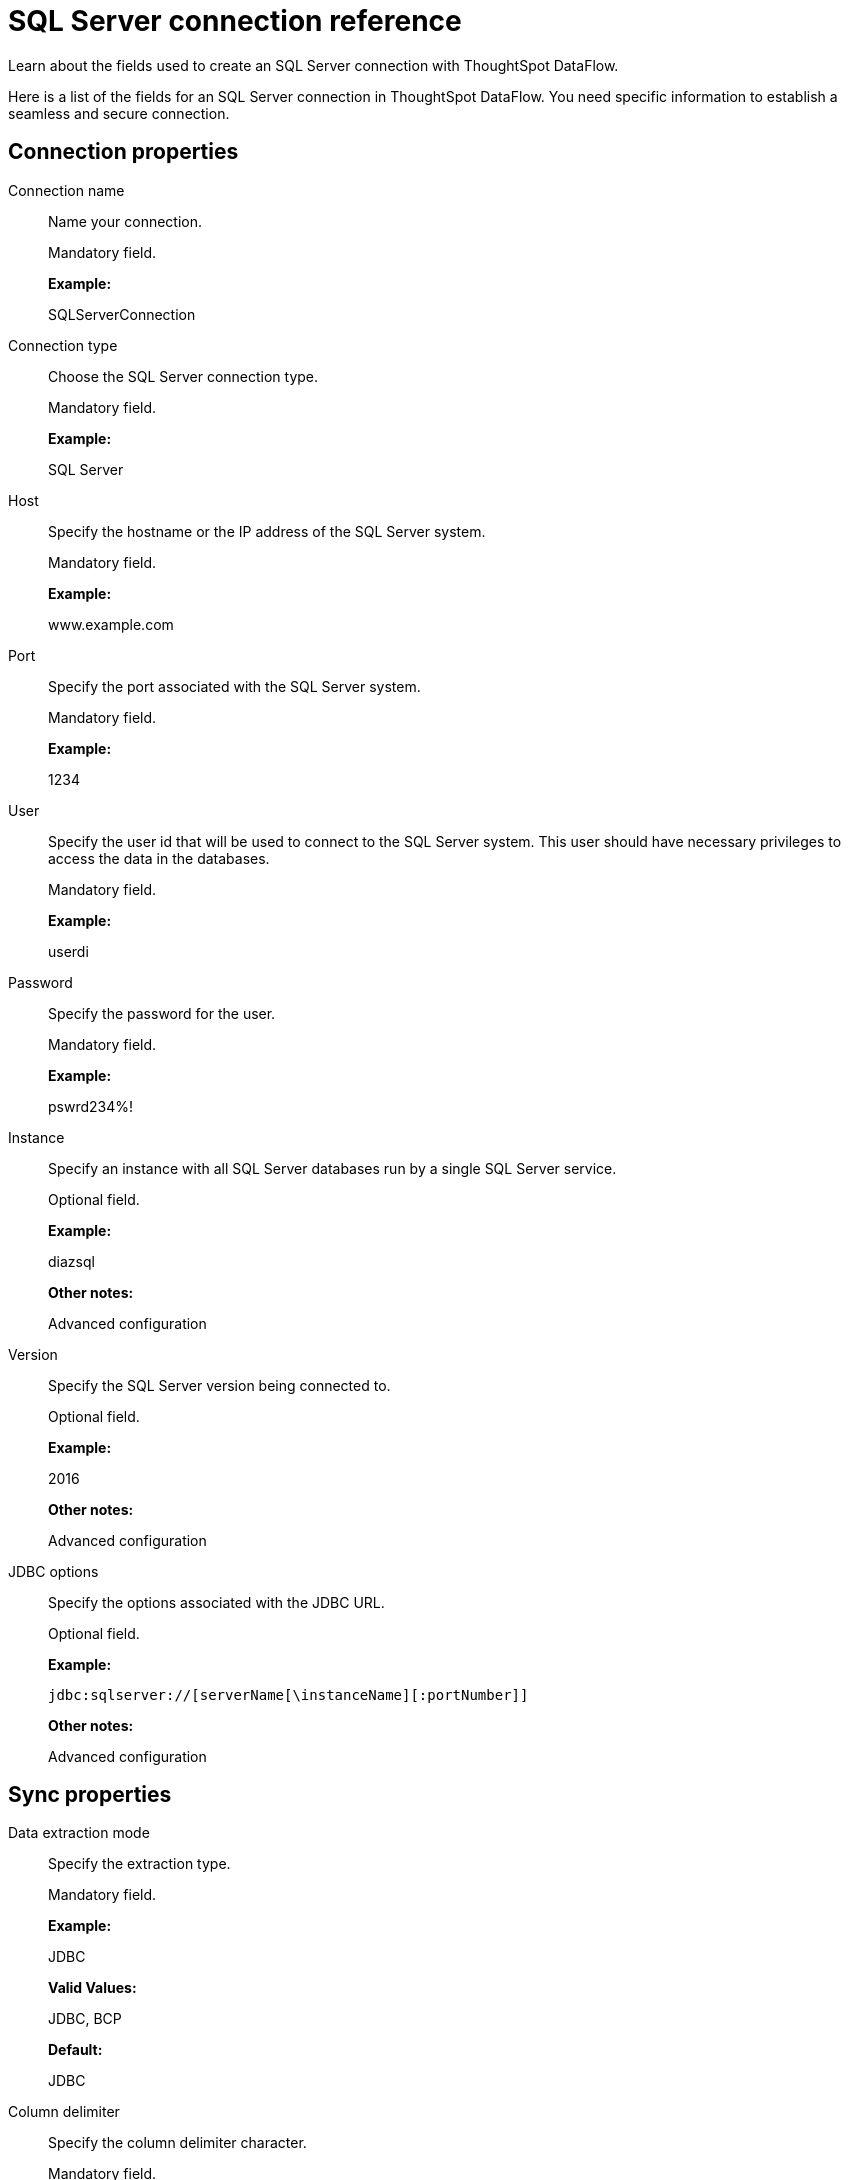 = SQL Server connection reference
:last_updated: 07/7/2020

Learn about the fields used to create an SQL Server connection with ThoughtSpot DataFlow.

Here is a list of the fields for an SQL Server connection in ThoughtSpot DataFlow.
You need specific information to establish a seamless and secure connection.

== Connection properties

Connection name:: Name your connection.
+
Mandatory field.
+
*Example:*
+
SQLServerConnection

Connection type:: Choose the SQL Server connection type.
+
Mandatory field.
+
*Example:*
+
SQL Server
+
Host:: Specify the hostname or the IP address of the SQL Server system.
+
Mandatory field.
+
*Example:*
+
www.example.com

Port:: Specify the port associated with the SQL Server system.
+
Mandatory field.
+
*Example:*
+
1234

User:: Specify the user id that will be used to connect to the SQL Server system. This user should have necessary privileges to access the data in the databases.
+
Mandatory field.
+
*Example:*
+
userdi

Password:: Specify the password for the user.
+
Mandatory field.
+
*Example:*
+
pswrd234%!

Instance:: Specify an instance with all SQL Server databases run by a single SQL Server service.
+
Optional field.
+
*Example:*
+
diazsql
+
*Other notes:*
+
Advanced configuration

Version:: Specify the SQL Server version being connected to.
+
Optional field.
+
*Example:*
+
2016
+
*Other notes:*
+
Advanced configuration

JDBC options:: Specify the options associated with the JDBC URL.
+
Optional field.
+
*Example:*
+
`jdbc:sqlserver://[serverName[\instanceName][:portNumber]]`
+
*Other notes:*
+
Advanced configuration

== Sync properties

Data extraction mode:: Specify the extraction type.
+
Mandatory field.
+
*Example:*
+
JDBC
+
*Valid Values:*
+
JDBC, BCP
+
*Default:*
+
JDBC

Column delimiter:: Specify the column delimiter character.
+
Mandatory field.
+
*Example:*
+
1
+
*Valid Values:*
+
Any printable ASCII character or decimal value for ASCII character
+
*Default:*
+
1

Null value:: Specifies the string literal that indicates the null value in the extracted data. During the data load, the column value matching this string loads as null in the target.
+
Optional field.
+
*Example:*
+
NULL
+
*Valid Values:*
+
Any string literal
+
*Default:*
+
NULL

Enclosing character:: Specify if the text columns in the source data needs to be enclosed in quotes.
+
Optional field.
+
*Example:*
+
DOUBLE
+
*Valid Values:*
+
SINGLE, DOUBLE
+
*Default:*
+
DOUBLE
+
*Other notes:*
+
This is required if the text data has newline character or delimiter character.

Escape character:: Specify the escape character if using a text qualifier in the source data.
+
Optional field.
+
*Example:*
+
\"
+
*Valid Values:*
+
Any ASCII character
+
*Default:*
+
\"

TS load options:: Specifies the parameters passed with the `tsload` command, in addition to the commands already included by the application. The format for these parameters is:
+
` --<param_1_name> <optional_param_1_value>`
+
` --<param_2_name> <optional_param_2_value>`
+
Optional field.
+
*Example:*
+
--max_ignored_rows 0
+
*Valid Values:*
+
--user "dbuser" --password "$DIWD" --target_database "ditest" --target_schema "falcon_schema"
+
*Default:*
+
--max_ignored_rows 0
